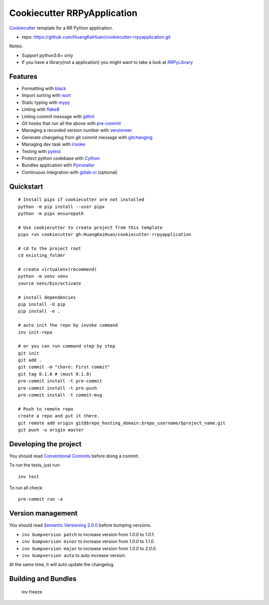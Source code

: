 ============================
Cookiecutter RRPyApplication
============================

Cookiecutter_ template for a RR Python application.

- repo: https://github.com/HuangKaiHuan/cookiecutter-rrpyapplication.git

Notes:

- Support python3.6+ only
- If you have a library(not a application) you might want to take a look at RRPyLibrary_

.. _Cookiecutter: https://github.com/audreyr/cookiecutter
.. _RRPyLibrary: https://github.com/HuangKaiHuan/cookiecutter-rrpylibrary.git

Features
========

- Formatting with black_
- Import sorting with isort_
- Static typing with mypy_
- Linting with flake8_
- Linting commit message with gitlint_
- Git hooks that run all the above with pre-commit_
- Managing a recorded version number with versioneer_
- Generate changelog from git commit message with gitchanglog_
- Managing dev task with invoke_
- Testing with pytest_
- Protect python codebase with Cython_
- Bundles application with Pyinstaller_
- Continuous Integration with gitlab-ci_ (optional)

.. _black: https://black.readthedocs.io/en/stable/index.html
.. _isort: https://pycqa.github.io/isort/
.. _mypy: https://mypy.readthedocs.io/en/stable/index.html
.. _flake8: https://flake8.pycqa.org/en/latest/
.. _pre-commit: https://pre-commit.com/
.. _versioneer: https://github.com/python-versioneer/python-versioneer
.. _gitlint: https://jorisroovers.com/gitlint/
.. _gitchanglog: https://github.com/vaab/gitchangelog
.. _invoke: https://www.pyinvoke.org/
.. _pytest: https://docs.pytest.org/en/stable/
.. _Cython: https://cython.readthedocs.io/en/latest/
.. _Pyinstaller: https://pyinstaller.readthedocs.io/en/stable/
.. _gitlab-ci: https://docs.gitlab.com/ee/ci/


Quickstart
==========

::

    # Install pipx if cookiecutter are not installed
    python -m pip install --user pipx
    python -m pipx ensurepath

    # Use cookiecutter to create project from this template
    pipx run cookiecutter gh:HuangKaiHuan/cookiecutter-rrpyapplication

    # cd to the project root
    cd existing_folder

    # create virtualenv(recommend)
    python -m venv venv
    source venv/bin/activate

    # install dependencies
    pip install -U pip
    pip install -e .

    # auto init the repo by invoke command
    inv init-repo

    # or you can run command step by step
    git init
    git add .
    git commit -m "chore: First commit"
    git tag 0.1.0 # (must 0.1.0)
    pre-commit install -t pre-commit
    pre-commit install -t pre-push
    pre-commit install -t commit-msg

    # Push to remote repo
    create a repo and put it there.
    git remote add origin git@$repo_hosting_domain:$repo_username/$project_name.git
    git push -u origin master

Developing the project
======================

You should read `Conventional Commits <https://www.conventionalcommits.org/en/v1.0.0/>`_ before doing a commit.

To run the tests, just run::

    inv test

To run all check::

    pre-commit run -a

Version management
==================

You should read `Semantic Versioning 2.0.0 <http://semver.org/>`_ before bumping versions.

* ``inv bumpversion patch`` to increase version from `1.0.0` to `1.0.1`.
* ``inv bumpversion minor`` to increase version from `1.0.0` to `1.1.0`.
* ``inv bumpversion major`` to increase version from `1.0.0` to `2.0.0`.
* ``inv bumpversion auto`` to auto increase version.

At the same time, it will auto update the changelog.

Building and Bundles
======================

    inv freeze

